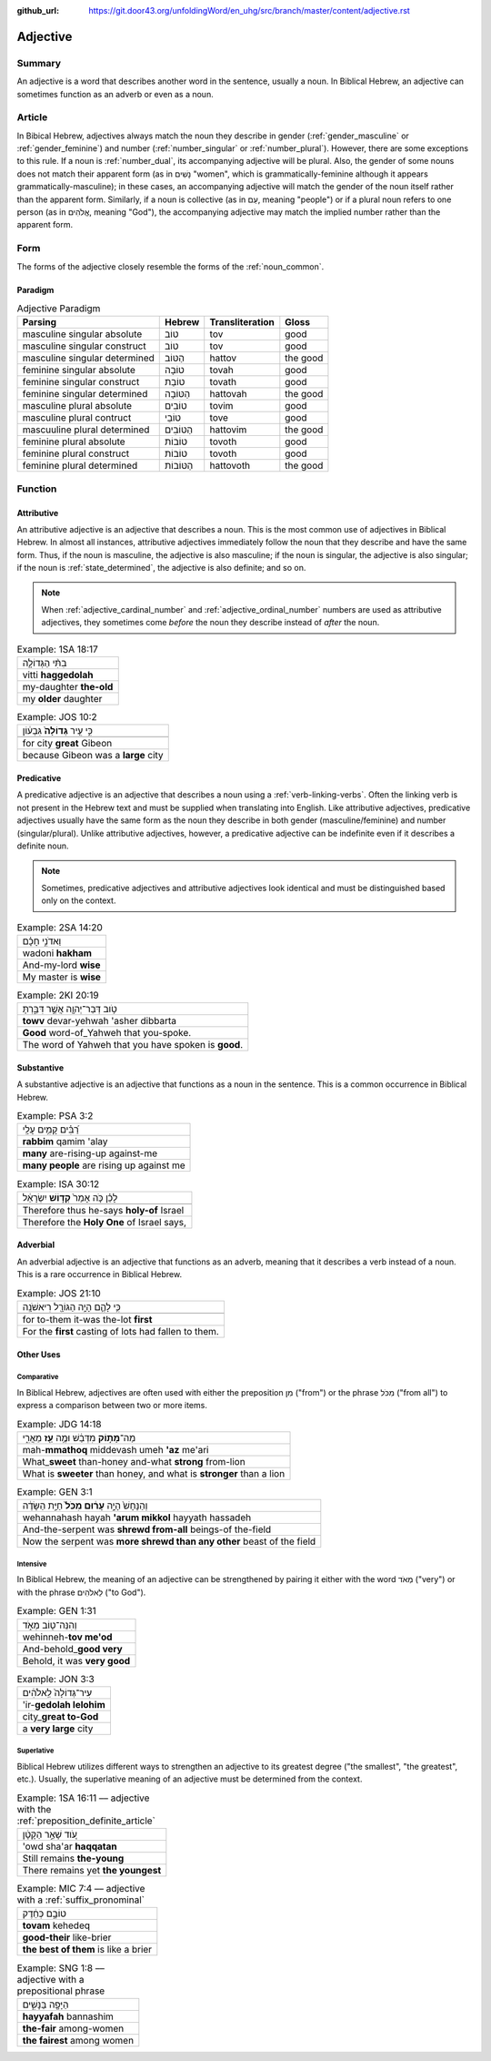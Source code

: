 :github_url: https://git.door43.org/unfoldingWord/en_uhg/src/branch/master/content/adjective.rst

.. _adjective:

Adjective
=========

Summary
-------

An adjective is a word that describes another word in the sentence,
usually a noun. In Biblical Hebrew, an adjective can sometimes function
as an adverb or even as a noun.

Article
-------

In Bibical Hebrew, adjectives always match the noun they describe in
gender
(:ref:`gender_masculine`
or
:ref:`gender_feminine`)
and number
(:ref:`number_singular`
or
:ref:`number_plural`).
However, there are some exceptions to this rule. If a noun is
:ref:`number_dual`,
its accompanying adjective will be plural. Also, the gender of some
nouns does not match their apparent form (as in נָשִׁים "women", which is
grammatically-feminine although it appears grammatically-masculine); in
these cases, an accompanying adjective will match the gender of the noun
itself rather than the apparent form. Similarly, if a noun is collective
(as in עַם, meaning "people") or if a plural noun refers to one person
(as in אֱלֹהִים, meaning "God"), the accompanying adjective may match
the implied number rather than the apparent form.

Form
----

The forms of the adjective closely resemble the forms of the
:ref:`noun_common`.

Paradigm
~~~~~~~~

.. csv-table:: Adjective Paradigm
  :header-rows: 1

  Parsing,Hebrew,Transliteration,Gloss
  masculine singular absolute,טוֹב,tov,good
  masculine singular construct,טוֹב,tov,good
  masculine singular determined,הַטּוֹב,hattov,the good
  feminine singular absolute,טוֹבָה,tovah,good
  feminine singular construct,טוֹבַת,tovath,good
  feminine singular determined,הַטּוֹבָה,hattovah,the good
  masculine plural absolute,טוֹבִים,tovim,good
  masculine plural contruct,טוֹבֵי,tove,good
  mascuuline plural determined,הַטּוֹבִים,hattovim,the good
  feminine plural absolute,טוֹבוֹת,tovoth,good
  feminine plural construct,טוֹבוֹת,tovoth,good
  feminine plural determined,הַטּוֹבוֹת,hattovoth,the good

Function
--------

.. _adjective-attributive:

Attributive
~~~~~~~~~~~

An attributive adjective is an adjective that describes a noun. This is
the most common use of adjectives in Biblical Hebrew. In almost all
instances, attributive adjectives immediately follow the noun that they
describe and have the same form. Thus, if the noun is masculine, the
adjective is also masculine; if the noun is singular, the adjective is
also singular; if the noun is
:ref:`state_determined`,
the adjective is also definite; and so on.

.. note:: When :ref:`adjective_cardinal_number` and
          :ref:`adjective_ordinal_number` numbers are used as attributive
          adjectives, they sometimes come *before* the noun they describe
          instead of *after* the noun.

.. csv-table:: Example: 1SA 18:17

  בִתִּ֨י הַגְּדוֹלָ֤ה
  vitti **haggedolah**
  my-daughter **the-old**
  my **older** daughter

.. csv-table:: Example: JOS 10:2

  כִּ֣י עִ֤יר **גְּדוֹלָה֙** גִּבְע֔וֹן
  
  for city **great** Gibeon
  because Gibeon was a **large** city

.. _adjective-predicative:

Predicative
~~~~~~~~~~~

A predicative adjective is an adjective that describes a noun using a
:ref:`verb-linking-verbs`.
Often the linking verb is not present in the Hebrew text and must be
supplied when translating into English. Like attributive adjectives,
predicative adjectives usually have the same form as the noun they
describe in both gender (masculine/feminine) and number
(singular/plural). Unlike attributive adjectives, however, a predicative
adjective can be indefinite even if it describes a definite noun.

.. note:: Sometimes, predicative adjectives and attributive adjectives look
          identical and must be distinguished based only on the context.

.. csv-table:: Example: 2SA 14:20

  וַאדֹנִ֣י חָכָ֗ם
  wadoni **hakham**
  And-my-lord **wise**
  My master is **wise**

.. csv-table:: Example: 2KI 20:19

  טֹ֥וב דְּבַר־יְהוָ֖ה אֲשֶׁ֣ר דִּבַּ֑רְתָּ
  **towv** devar-yehwah 'asher dibbarta
  **Good** word-of\_Yahweh that you-spoke.
  The word of Yahweh that you have spoken is **good**.

.. _adjective-substantive:

Substantive
~~~~~~~~~~~

A substantive adjective is an adjective that functions as a noun in the
sentence. This is a common occurrence in Biblical Hebrew.

.. csv-table:: Example: PSA 3:2

  רַ֝בִּ֗ים קָמִ֥ים עָלָֽי
  **rabbim** qamim 'alay
  **many** are-rising-up against-me
  **many people** are rising up against me

.. csv-table:: Example: ISA 30:12

  לָכֵ֗ן כֹּ֤ה אָמַר֙ **קְד֣וֹשׁ** יִשְׂרָאֵ֔ל
  
  Therefore thus he-says **holy-of** Israel
  "Therefore the **Holy One** of Israel says,"

Adverbial
~~~~~~~~~

An adverbial adjective is an adjective that functions as an adverb,
meaning that it describes a verb instead of a noun. This is a rare
occurrence in Biblical Hebrew.

.. csv-table:: Example: JOS 21:10

  כִּ֥י לָהֶ֛ם הָיָ֥ה הַגּוֹרָ֖ל רִיאשֹׁנָֽה
  
  for to-them it-was the-lot **first**
  For the **first** casting of lots had fallen to them.

Other Uses
~~~~~~~~~~

Comparative
^^^^^^^^^^^

In Biblical Hebrew, adjectives are often used with either the
preposition מִן ("from") or the phrase מִכֹּל ("from all") to express a
comparison between two or more items.

.. csv-table:: Example: JDG 14:18

  מַה־\ **מָּת֣וֹק** מִדְּבַ֔שׁ וּמֶ֥ה **עַ֖ז** מֵאֲרִ֑י
  mah-\ **mmathoq** middevash umeh **'az** me'ari
  What\_\ **sweet** than-honey and-what **strong** from-lion
  "What is **sweeter** than honey, and what is **stronger** than a lion"

.. csv-table:: Example: GEN 3:1

  וְהַנָּחָשׁ֙ הָיָ֣ה **עָר֔וּם מִכֹּל֙** חַיַּ֣ת הַשָּׂדֶ֔ה
  wehannahash hayah **'arum mikkol** hayyath hassadeh
  And-the-serpent was **shrewd from-all** beings-of the-field
  Now the serpent was **more shrewd than any other** beast of the field

Intensive
^^^^^^^^^

In Biblical Hebrew, the meaning of an adjective can be strengthened by
pairing it either with the word מְאֹד ("very") or with the phrase
לֵאלֹהִים ("to God").

.. csv-table:: Example: GEN 1:31

  וְהִנֵּה־ט֖וֹב מְאֹ֑ד
  wehinneh-\ **tov me'od**
  And-behold\_\ **good very**
  "Behold, it was **very good**"

.. csv-table:: Example: JON 3:3

  עִיר־גְּדוֹלָה֙ לֵֽאלֹהִ֔ים
  'ir-**gedolah lelohim**
  city\_\ **great to-God**
  a **very large** city

.. _adjective-superlative:

Superlative
^^^^^^^^^^^

Biblical Hebrew utilizes different ways to strengthen an adjective to
its greatest degree ("the smallest", "the greatest", etc.). Usually, the
superlative meaning of an adjective must be determined from the context.

.. csv-table:: Example: 1SA 16:11 –– adjective with the :ref:`preposition_definite_article`

  עֹ֚וד שָׁאַ֣ר הַקָּטָ֔ן
  'owd sha'ar **haqqatan**
  Still remains **the-young**
  There remains yet **the youngest**

.. csv-table:: Example: MIC 7:4 –– adjective with a :ref:`suffix_pronominal`

  טוֹבָ֣ם כְּחֵ֔דֶק
  **tovam** kehedeq
  **good-their** like-brier
  **the best of them** is like a brier

.. csv-table:: Example: SNG 1:8 –– adjective with a prepositional phrase

  הַיָּפָ֖ה בַּנָּשִׁ֑ים
  **hayyafah** bannashim
  **the-fair** among-women
  **the fairest** among women

